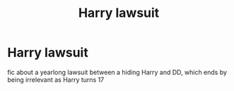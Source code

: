 #+TITLE: Harry lawsuit

* Harry lawsuit
:PROPERTIES:
:Author: gamerfury
:Score: 5
:DateUnix: 1586281347.0
:DateShort: 2020-Apr-07
:FlairText: Request
:END:
fic about a yearlong lawsuit between a hiding Harry and DD, which ends by being irrelevant as Harry turns 17

